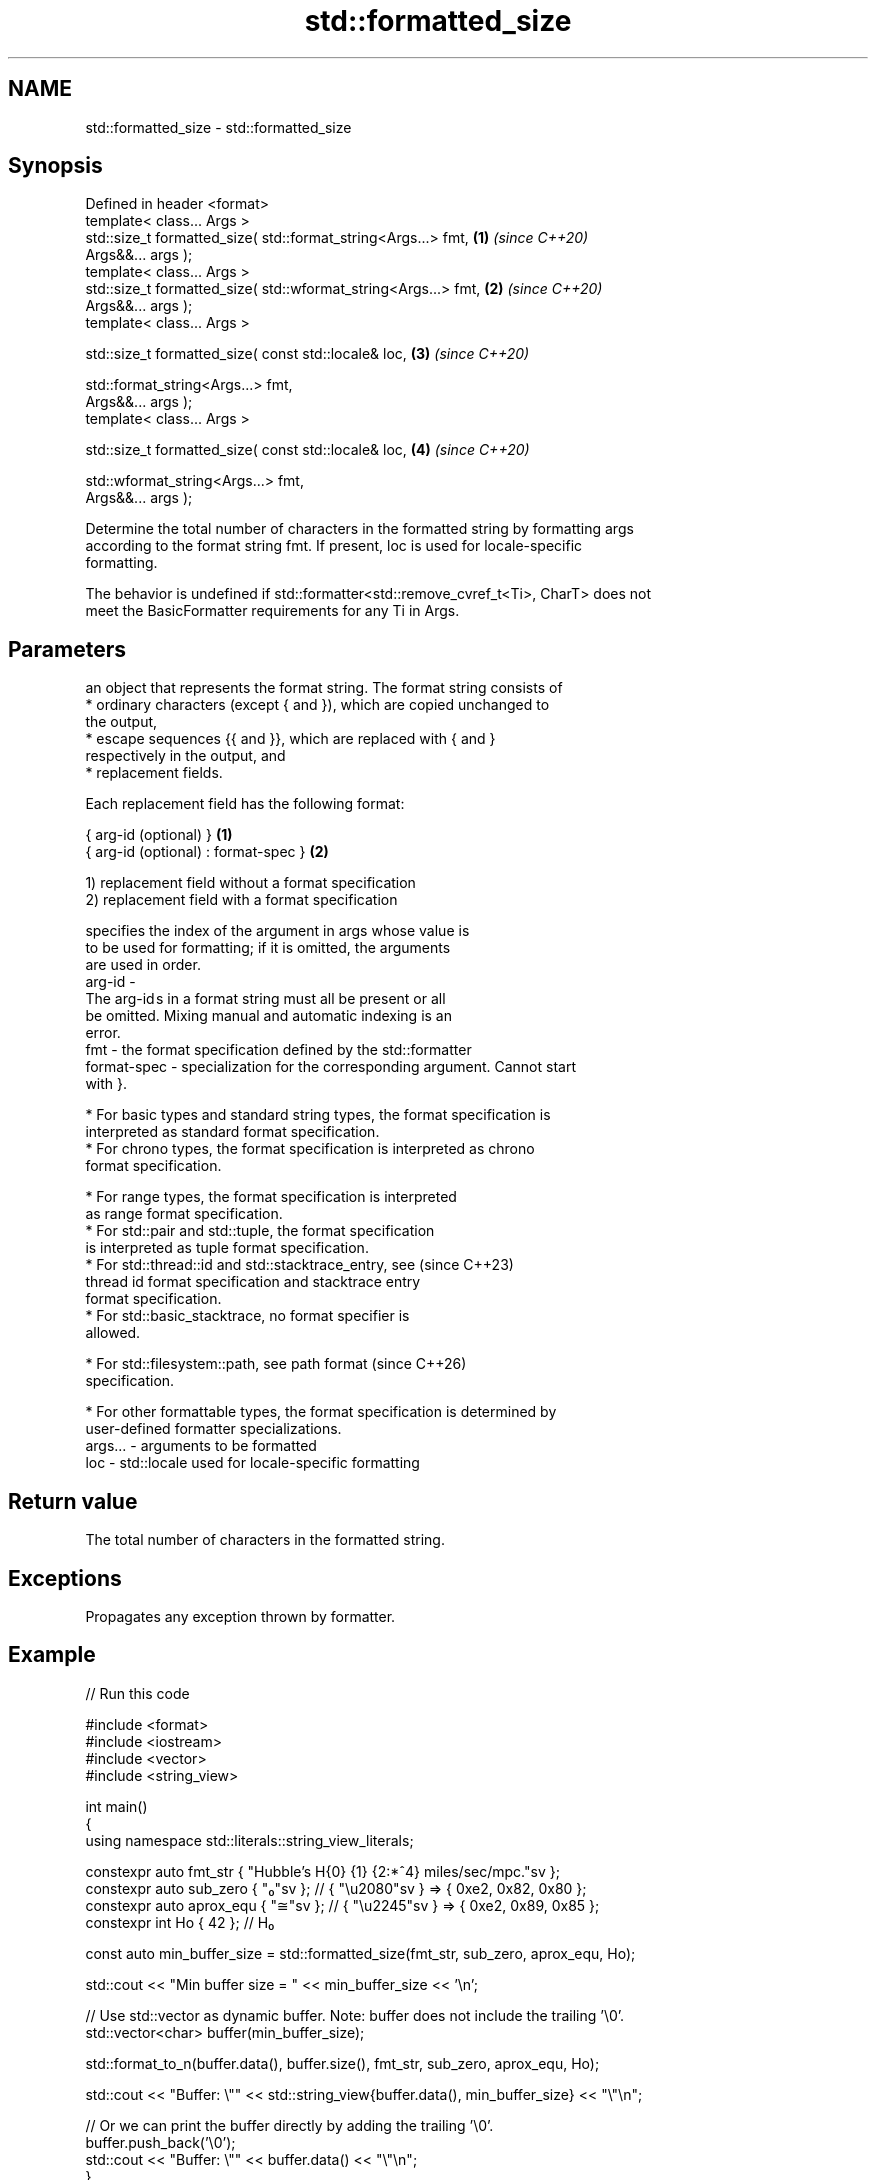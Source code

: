 .TH std::formatted_size 3 "2024.06.10" "http://cppreference.com" "C++ Standard Libary"
.SH NAME
std::formatted_size \- std::formatted_size

.SH Synopsis
   Defined in header <format>
   template< class... Args >
   std::size_t formatted_size( std::format_string<Args...> fmt,       \fB(1)\fP \fI(since C++20)\fP
   Args&&... args );
   template< class... Args >
   std::size_t formatted_size( std::wformat_string<Args...> fmt,      \fB(2)\fP \fI(since C++20)\fP
   Args&&... args );
   template< class... Args >

   std::size_t formatted_size( const std::locale& loc,                \fB(3)\fP \fI(since C++20)\fP

                               std::format_string<Args...> fmt,
   Args&&... args );
   template< class... Args >

   std::size_t formatted_size( const std::locale& loc,                \fB(4)\fP \fI(since C++20)\fP

                               std::wformat_string<Args...> fmt,
   Args&&... args );

   Determine the total number of characters in the formatted string by formatting args
   according to the format string fmt. If present, loc is used for locale-specific
   formatting.

   The behavior is undefined if std::formatter<std::remove_cvref_t<Ti>, CharT> does not
   meet the BasicFormatter requirements for any Ti in Args.

.SH Parameters

             an object that represents the format string. The format string consists of
               * ordinary characters (except { and }), which are copied unchanged to
                 the output,
               * escape sequences {{ and }}, which are replaced with { and }
                 respectively in the output, and
               * replacement fields.

             Each replacement field has the following format:

             { arg-id (optional) }               \fB(1)\fP
             { arg-id (optional) : format-spec } \fB(2)\fP

             1) replacement field without a format specification
             2) replacement field with a format specification

                           specifies the index of the argument in args whose value is
                           to be used for formatting; if it is omitted, the arguments
                           are used in order.
             arg-id      -
                           The arg-id s in a format string must all be present or all
                           be omitted. Mixing manual and automatic indexing is an
                           error.
   fmt     -               the format specification defined by the std::formatter
             format-spec - specialization for the corresponding argument. Cannot start
                           with }.

               * For basic types and standard string types, the format specification is
                 interpreted as standard format specification.
               * For chrono types, the format specification is interpreted as chrono
                 format specification.

               * For range types, the format specification is interpreted
                 as range format specification.
               * For std::pair and std::tuple, the format specification
                 is interpreted as tuple format specification.
               * For std::thread::id and std::stacktrace_entry, see       (since C++23)
                 thread id format specification and stacktrace entry
                 format specification.
               * For std::basic_stacktrace, no format specifier is
                 allowed.

               * For std::filesystem::path, see path format               (since C++26)
                 specification.

               * For other formattable types, the format specification is determined by
                 user-defined formatter specializations.
   args... - arguments to be formatted
   loc     - std::locale used for locale-specific formatting

.SH Return value

   The total number of characters in the formatted string.

.SH Exceptions

   Propagates any exception thrown by formatter.

.SH Example


// Run this code

 #include <format>
 #include <iostream>
 #include <vector>
 #include <string_view>

 int main()
 {
     using namespace std::literals::string_view_literals;

     constexpr auto fmt_str { "Hubble's H{0} {1} {2:*^4} miles/sec/mpc."sv };
     constexpr auto sub_zero { "₀"sv };  // { "\\u2080"sv } => { 0xe2, 0x82, 0x80 };
     constexpr auto aprox_equ { "≅"sv }; // { "\\u2245"sv } => { 0xe2, 0x89, 0x85 };
     constexpr int Ho { 42 }; // H₀


     const auto min_buffer_size = std::formatted_size(fmt_str, sub_zero, aprox_equ, Ho);

     std::cout << "Min buffer size = " << min_buffer_size << '\\n';

     // Use std::vector as dynamic buffer. Note: buffer does not include the trailing '\\0'.
     std::vector<char> buffer(min_buffer_size);

     std::format_to_n(buffer.data(), buffer.size(), fmt_str, sub_zero, aprox_equ, Ho);

     std::cout << "Buffer: \\"" << std::string_view{buffer.data(), min_buffer_size} << "\\"\\n";

     // Or we can print the buffer directly by adding the trailing '\\0'.
     buffer.push_back('\\0');
     std::cout << "Buffer: \\"" << buffer.data() << "\\"\\n";
 }

.SH Output:

 Min buffer size = 37
 Buffer: "Hubble's H₀ ≅ *42* miles/sec/mpc."
 Buffer: "Hubble's H₀ ≅ *42* miles/sec/mpc."

   Defect reports

   The following behavior-changing defect reports were applied retroactively to
   previously published C++ standards.

     DR    Applied to      Behavior as published               Correct behavior
   P2216R3 C++20      throws std::format_error for     invalid format string results in
                      invalid format string            compile-time error
                      objects that are neither
   P2418R2 C++20      const-usable nor copyable        allow formatting these objects
                      (such as generator-like objects)
                      are not formattable
   P2508R1 C++20      there's no user-visible name for the name basic_format_string is
                      this facility                    exposed

.SH See also

   format_to   writes out formatted representation of its arguments through an output
   (C++20)     iterator
               \fI(function template)\fP
   format_to_n writes out formatted representation of its arguments through an output
   (C++20)     iterator, not exceeding specified size
               \fI(function template)\fP
